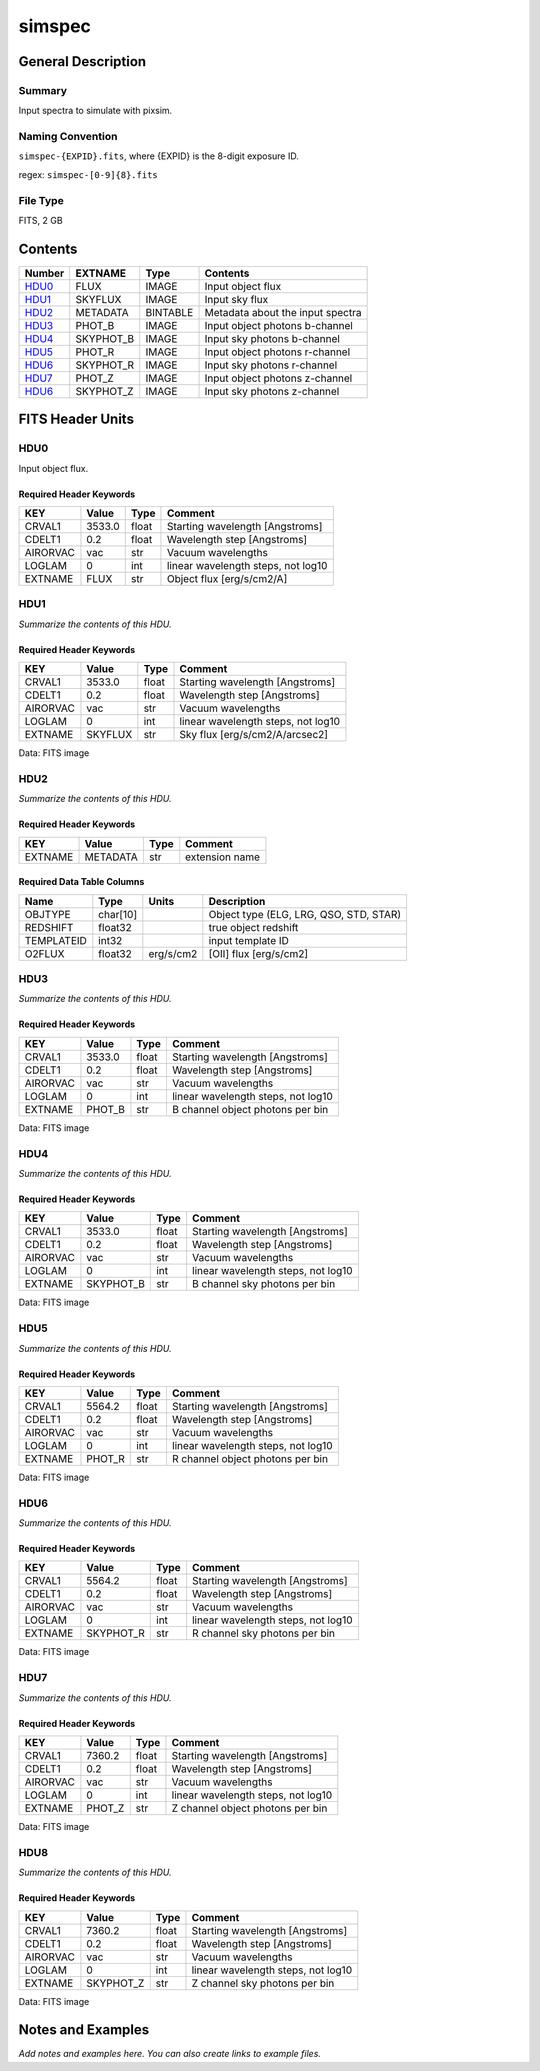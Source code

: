 ==================
simspec
==================

General Description
===================

Summary
-------

Input spectra to simulate with pixsim.

Naming Convention
-----------------

``simspec-{EXPID}.fits``, where {EXPID} is the 8-digit exposure ID.

regex: ``simspec-[0-9]{8}.fits``

File Type
---------

FITS, 2 GB

Contents
========

====== ========= ======== ===================
Number EXTNAME   Type     Contents           
====== ========= ======== ===================
HDU0_  FLUX      IMAGE    Input object flux
HDU1_  SKYFLUX   IMAGE    Input sky flux
HDU2_  METADATA  BINTABLE Metadata about the input spectra
HDU3_  PHOT_B    IMAGE    Input object photons b-channel
HDU4_  SKYPHOT_B IMAGE    Input sky photons b-channel
HDU5_  PHOT_R    IMAGE    Input object photons r-channel
HDU6_  SKYPHOT_R IMAGE    Input sky photons r-channel
HDU7_  PHOT_Z    IMAGE    Input object photons z-channel
HDU6_  SKYPHOT_Z IMAGE    Input sky photons z-channel
====== ========= ======== ===================


FITS Header Units
=================

HDU0
----

Input object flux.

Required Header Keywords
~~~~~~~~~~~~~~~~~~~~~~~~

======== ======== ===== ==================================
KEY      Value    Type  Comment                           
======== ======== ===== ==================================
CRVAL1   3533.0   float Starting wavelength [Angstroms]   
CDELT1   0.2      float Wavelength step [Angstroms]       
AIRORVAC vac      str   Vacuum wavelengths                
LOGLAM   0        int   linear wavelength steps, not log10
EXTNAME  FLUX     str   Object flux [erg/s/cm2/A]         
======== ======== ===== ==================================

HDU1
----

*Summarize the contents of this HDU.*

Required Header Keywords
~~~~~~~~~~~~~~~~~~~~~~~~

======== ======== ===== ==================================
KEY      Value    Type  Comment                           
======== ======== ===== ==================================
CRVAL1   3533.0   float Starting wavelength [Angstroms]   
CDELT1   0.2      float Wavelength step [Angstroms]       
AIRORVAC vac      str   Vacuum wavelengths                
LOGLAM   0        int   linear wavelength steps, not log10
EXTNAME  SKYFLUX  str   Sky flux [erg/s/cm2/A/arcsec2]    
======== ======== ===== ==================================

Data: FITS image

HDU2
----

*Summarize the contents of this HDU.*

Required Header Keywords
~~~~~~~~~~~~~~~~~~~~~~~~

======= ======== ==== ==============
KEY     Value    Type Comment       
======= ======== ==== ==============
EXTNAME METADATA str  extension name
======= ======== ==== ==============

Required Data Table Columns
~~~~~~~~~~~~~~~~~~~~~~~~~~~

========== ======== ========= ======================================
Name       Type     Units     Description                           
========== ======== ========= ======================================
OBJTYPE    char[10]           Object type (ELG, LRG, QSO, STD, STAR)
REDSHIFT   float32            true object redshift                  
TEMPLATEID int32              input template ID                     
O2FLUX     float32  erg/s/cm2 [OII] flux [erg/s/cm2]                
========== ======== ========= ======================================

HDU3
----

*Summarize the contents of this HDU.*

Required Header Keywords
~~~~~~~~~~~~~~~~~~~~~~~~

======== ======== ===== ==================================
KEY      Value    Type  Comment                           
======== ======== ===== ==================================
CRVAL1   3533.0   float Starting wavelength [Angstroms]   
CDELT1   0.2      float Wavelength step [Angstroms]       
AIRORVAC vac      str   Vacuum wavelengths                
LOGLAM   0        int   linear wavelength steps, not log10
EXTNAME  PHOT_B   str   B channel object photons per bin  
======== ======== ===== ==================================

Data: FITS image

HDU4
----

*Summarize the contents of this HDU.*

Required Header Keywords
~~~~~~~~~~~~~~~~~~~~~~~~

======== ========= ===== ==================================
KEY      Value     Type  Comment                           
======== ========= ===== ==================================
CRVAL1   3533.0    float Starting wavelength [Angstroms]   
CDELT1   0.2       float Wavelength step [Angstroms]       
AIRORVAC vac       str   Vacuum wavelengths                
LOGLAM   0         int   linear wavelength steps, not log10
EXTNAME  SKYPHOT_B str   B channel sky photons per bin     
======== ========= ===== ==================================

Data: FITS image

HDU5
----

*Summarize the contents of this HDU.*

Required Header Keywords
~~~~~~~~~~~~~~~~~~~~~~~~

======== ======== ===== ==================================
KEY      Value    Type  Comment                           
======== ======== ===== ==================================
CRVAL1   5564.2   float Starting wavelength [Angstroms]   
CDELT1   0.2      float Wavelength step [Angstroms]       
AIRORVAC vac      str   Vacuum wavelengths                
LOGLAM   0        int   linear wavelength steps, not log10
EXTNAME  PHOT_R   str   R channel object photons per bin  
======== ======== ===== ==================================

Data: FITS image

HDU6
----

*Summarize the contents of this HDU.*

Required Header Keywords
~~~~~~~~~~~~~~~~~~~~~~~~

======== ========= ===== ==================================
KEY      Value     Type  Comment                           
======== ========= ===== ==================================
CRVAL1   5564.2    float Starting wavelength [Angstroms]   
CDELT1   0.2       float Wavelength step [Angstroms]       
AIRORVAC vac       str   Vacuum wavelengths                
LOGLAM   0         int   linear wavelength steps, not log10
EXTNAME  SKYPHOT_R str   R channel sky photons per bin     
======== ========= ===== ==================================

Data: FITS image

HDU7
----

*Summarize the contents of this HDU.*

Required Header Keywords
~~~~~~~~~~~~~~~~~~~~~~~~

======== ======== ===== ==================================
KEY      Value    Type  Comment                           
======== ======== ===== ==================================
CRVAL1   7360.2   float Starting wavelength [Angstroms]   
CDELT1   0.2      float Wavelength step [Angstroms]       
AIRORVAC vac      str   Vacuum wavelengths                
LOGLAM   0        int   linear wavelength steps, not log10
EXTNAME  PHOT_Z   str   Z channel object photons per bin  
======== ======== ===== ==================================

Data: FITS image

HDU8
----

*Summarize the contents of this HDU.*

Required Header Keywords
~~~~~~~~~~~~~~~~~~~~~~~~

======== ========= ===== ==================================
KEY      Value     Type  Comment                           
======== ========= ===== ==================================
CRVAL1   7360.2    float Starting wavelength [Angstroms]   
CDELT1   0.2       float Wavelength step [Angstroms]       
AIRORVAC vac       str   Vacuum wavelengths                
LOGLAM   0         int   linear wavelength steps, not log10
EXTNAME  SKYPHOT_Z str   Z channel sky photons per bin     
======== ========= ===== ==================================

Data: FITS image


Notes and Examples
==================

*Add notes and examples here.  You can also create links to example files.*

